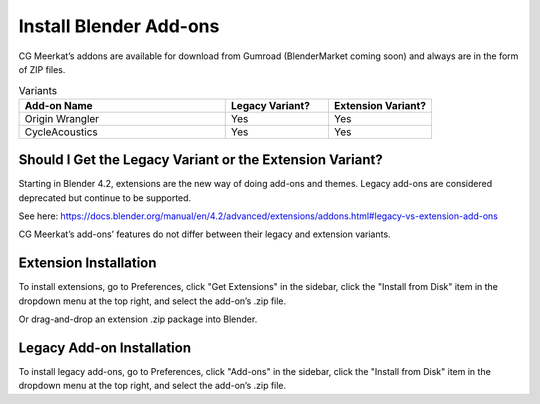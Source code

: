 Install Blender Add-ons
=====

CG Meerkat’s addons are available for download from Gumroad (BlenderMarket coming soon) and always are in the form of ZIP files.

.. list-table:: Variants
   :widths: 50 25 25
   :header-rows: 1

   * - Add-on Name
     - Legacy Variant?
     - Extension Variant?
   * - Origin Wrangler
     - Yes
     - Yes
   * - CycleAcoustics
     - Yes
     - Yes

Should I Get the Legacy Variant or the Extension Variant?
------------
Starting in Blender 4.2, extensions are the new way of doing add-ons and themes. Legacy add-ons are considered deprecated but continue to be supported.

See here: https://docs.blender.org/manual/en/4.2/advanced/extensions/addons.html#legacy-vs-extension-add-ons

CG Meerkat’s add-ons’ features do not differ between their legacy and extension variants.

Extension Installation
------------

To install extensions, go to Preferences, click "Get Extensions" in the sidebar, click the "Install from Disk" item in the dropdown menu at the top right, and select the add-on’s .zip file.

Or drag-and-drop an extension .zip package into Blender.

Legacy Add-on Installation
----------------

To install legacy add-ons, go to Preferences, click "Add-ons" in the sidebar, click the "Install from Disk" item in the dropdown menu at the top right, and select the add-on’s .zip file.
